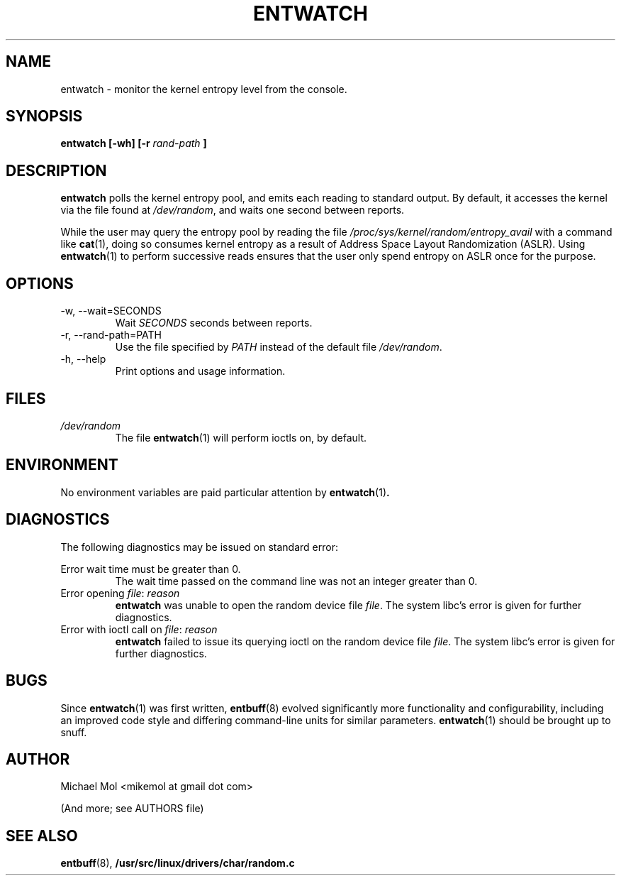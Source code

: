 .\" Process this file with
.\" groff -man -Tascii entwatch.1
.\"
.TH ENTWATCH 1 "April 2012" Linux "User Manuals"
.SH NAME
entwatch \- monitor the kernel entropy level from the console.
.SH SYNOPSIS
.B entwatch [-wh] [-r
.I rand-path
.B ]
.SH DESCRIPTION
.B entwatch
polls the kernel entropy pool, and emits each reading to standard output.
By default, it accesses the kernel via the file found at
.IR /dev/random ,
and waits one second between reports.

While the user may query the entropy pool by reading the file
.I /proc/sys/kernel/random/entropy_avail
with a command like
.BR cat (1),
doing so consumes kernel entropy as a result of Address Space Layout
Randomization (ASLR). Using
.BR entwatch (1)
to perform successive reads ensures that the user only spend entropy on
ASLR once for the purpose.
.SH OPTIONS
.IP "-w, --wait=SECONDS"
Wait
.I SECONDS
seconds between reports.
.IP "-r, --rand-path=PATH"
Use the file specified by
.I PATH
instead of the default file
.IR /dev/random .
.IP "-h, --help"
Print options and usage information.
.SH FILES
.I /dev/random
.RS
The file
.BR entwatch (1)
will perform ioctls on, by default.
.SH ENVIRONMENT
No environment variables are paid particular attention by
.BR entwatch (1) .
.SH DIAGNOSTICS
The following diagnostics may be issued on standard error:

Error wait time must be greater than 0.
.RS
The wait time passed on the command line was not an integer greater than 0.
.RE
Error opening
.IR file :
.I reason
.RS
.BR entwatch
was unable to open the random device file
.IR file .
The system libc's error is given for further diagnostics.
.RE
Error with ioctl call on
.IR file :
.I reason
.RS
.BR entwatch
failed to issue its querying ioctl on the random device file
.IR file .
The system libc's error is given for further diagnostics.
.SH BUGS
Since
.BR entwatch (1)
was first written,
.BR entbuff (8)
evolved significantly more functionality and configurability, including an improved code style and differing command-line units for similar parameters.
.BR entwatch (1)
should be brought up to snuff.
.SH AUTHOR
Michael Mol <mikemol at gmail dot com>

(And more; see AUTHORS file)
.SH "SEE ALSO"
.BR entbuff (8),
.BR /usr/src/linux/drivers/char/random.c
